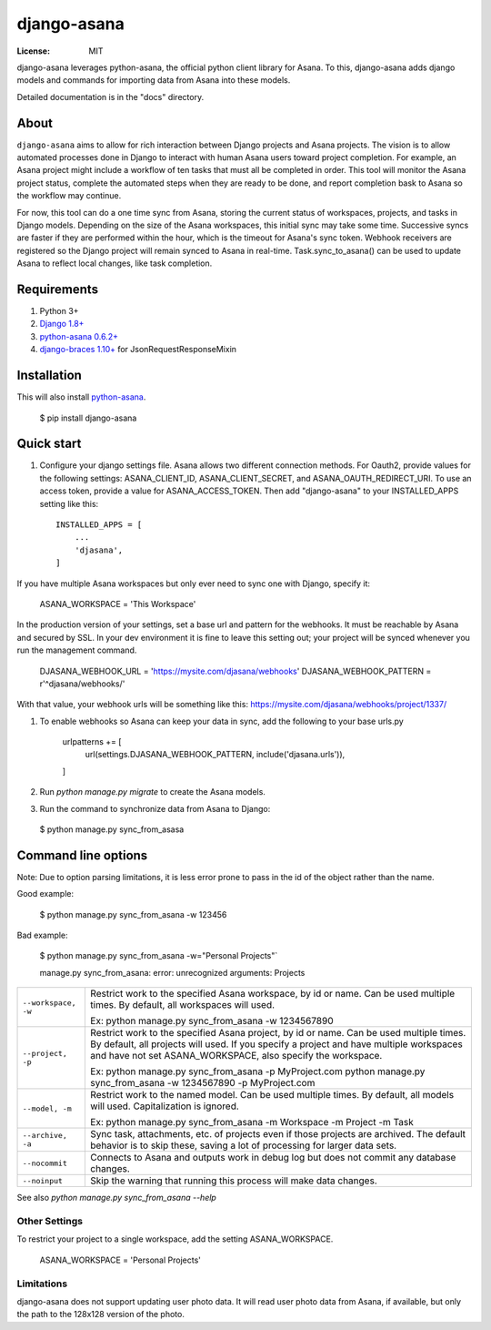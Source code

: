 ============
django-asana
============

:License: MIT

django-asana leverages python-asana, the official python client library for Asana. To this, django-asana adds
django models and commands for importing data from Asana into these models.

Detailed documentation is in the "docs" directory.

About
=====

``django-asana`` aims to allow for rich interaction between Django projects and Asana projects. The vision is to allow automated processes done in Django to interact with human Asana users toward project completion. For example, an Asana project might include a workflow of ten tasks that must all be completed in order. This tool will monitor the Asana project status, complete the automated steps when they are ready to be done, and report completion bask to Asana so the workflow may continue.

For now, this tool can do a one time sync from Asana, storing the current status of workspaces, projects, and tasks in Django models. Depending on the size of the Asana workspaces, this initial sync may take some time. Successive syncs are faster if they are performed within the hour, which is the timeout for Asana's sync token. Webhook receivers are registered so the Django project will remain synced to Asana in real-time. Task.sync_to_asana() can be used to update Asana to reflect local changes, like task completion.


Requirements
============

#. Python 3+
#. `Django 1.8+ <https://www.djangoproject.com/>`_
#. `python-asana 0.6.2+ <https://github.com/Asana/python-asana>`_
#. `django-braces 1.10+ <https://django-braces.readthedocs.io/en/latest/index.html>`_ for JsonRequestResponseMixin


Installation
============

This will also install `python-asana <https://github.com/Asana/python-asana>`_.

 $ pip install django-asana

Quick start
===========

#. Configure your django settings file. Asana allows two different connection methods. For Oauth2, provide values for the following settings: ASANA_CLIENT_ID, ASANA_CLIENT_SECRET, and ASANA_OAUTH_REDIRECT_URI. To use an access token, provide a value for ASANA_ACCESS_TOKEN. Then add "django-asana" to your INSTALLED_APPS setting like this::

    INSTALLED_APPS = [
        ...
        'djasana',
    ]

If you have multiple Asana workspaces but only ever need to sync one with Django, specify it:

    ASANA_WORKSPACE = 'This Workspace'

In the production version of your settings, set a base url and pattern for the webhooks. It must be reachable by Asana and secured by SSL. In your dev environment it is fine to leave this setting out; your project will be synced whenever you run the management command.

    DJASANA_WEBHOOK_URL = 'https://mysite.com/djasana/webhooks'
    DJASANA_WEBHOOK_PATTERN = r'^djasana/webhooks/'

With that value, your webhook urls will be something like this: https://mysite.com/djasana/webhooks/project/1337/


#. To enable webhooks so Asana can keep your data in sync, add the following to your base urls.py

    urlpatterns += [
        url(settings.DJASANA_WEBHOOK_PATTERN, include('djasana.urls')),
    ]

#. Run `python manage.py migrate` to create the Asana models.
#. Run the command to synchronize data from Asana to Django:

 $ python manage.py sync_from_asasa


Command line options
====================

Note: Due to option parsing limitations, it is less error prone to pass in the id of the object rather than the name.

Good example:

 $ python manage.py sync_from_asana -w 123456

Bad example:

 $ python manage.py sync_from_asana -w="Personal Projects"`

 manage.py sync_from_asana: error: unrecognized arguments: Projects

===================     ======================================================
``--workspace, -w``     Restrict work to the specified Asana workspace, by id or name. Can be used
                        multiple times. By default, all workspaces will used.

                        Ex: python manage.py sync_from_asana -w 1234567890

``--project, -p``       Restrict work to the specified Asana project, by id or name. Can be used
                        multiple times. By default, all projects will used. If you specify a project
                        and have multiple workspaces and have not set ASANA_WORKSPACE, also specify the workspace.

                        Ex: python manage.py sync_from_asana -p MyProject.com
                        python manage.py sync_from_asana -w 1234567890 -p MyProject.com

``--model, -m``         Restrict work to the named model. Can be used
                        multiple times. By default, all models will used.
                        Capitalization is ignored.

                        Ex: python manage.py sync_from_asana -m Workspace -m Project -m Task

``--archive, -a``       Sync task, attachments, etc. of projects even if those projects are
                        archived. The default behavior is to skip these, saving a lot of processing
                        for larger data sets.

``--nocommit``          Connects to Asana and outputs work in debug log but does not commit any
                        database changes.

``--noinput``           Skip the warning that running this process will make data changes.
===================     ======================================================



See also `python manage.py sync_from_asana --help`


Other Settings
--------------

To restrict your project to a single workspace, add the setting ASANA_WORKSPACE.

    ASANA_WORKSPACE = 'Personal Projects'


Limitations
-----------

django-asana does not support updating user photo data. It will read user photo data from Asana, if available, but only the path to the 128x128 version of the photo.
